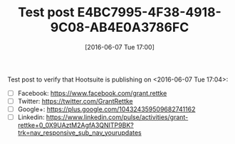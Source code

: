 #+BLOG: wisdomandwonder
#+POSTID: 10273
#+DATE: [2016-06-07 Tue 17:00]
#+OPTIONS: toc:nil num:nil todo:nil pri:nil tags:nil ^:nil
#+CATEGORY: Article
#+TAGS: Blogging, Web, WordPress
#+TITLE: Test post E4BC7995-4F38-4918-9C08-AB4E0A3786FC

Test post to verify that Hootsuite is publishing on <2016-06-07 Tue 17:04>:
- [ ] Facebook: https://www.facebook.com/grant.rettke
- [ ] Twitter: https://twitter.com/GrantRettke
- [ ] Google+: https://plus.google.com/104324359509682741162
- [ ] Linkedin: https://www.linkedin.com/pulse/activities/grant-rettke+0_0X9UAztM2AgfA3QNITP9BK?trk=nav_responsive_sub_nav_yourupdates
